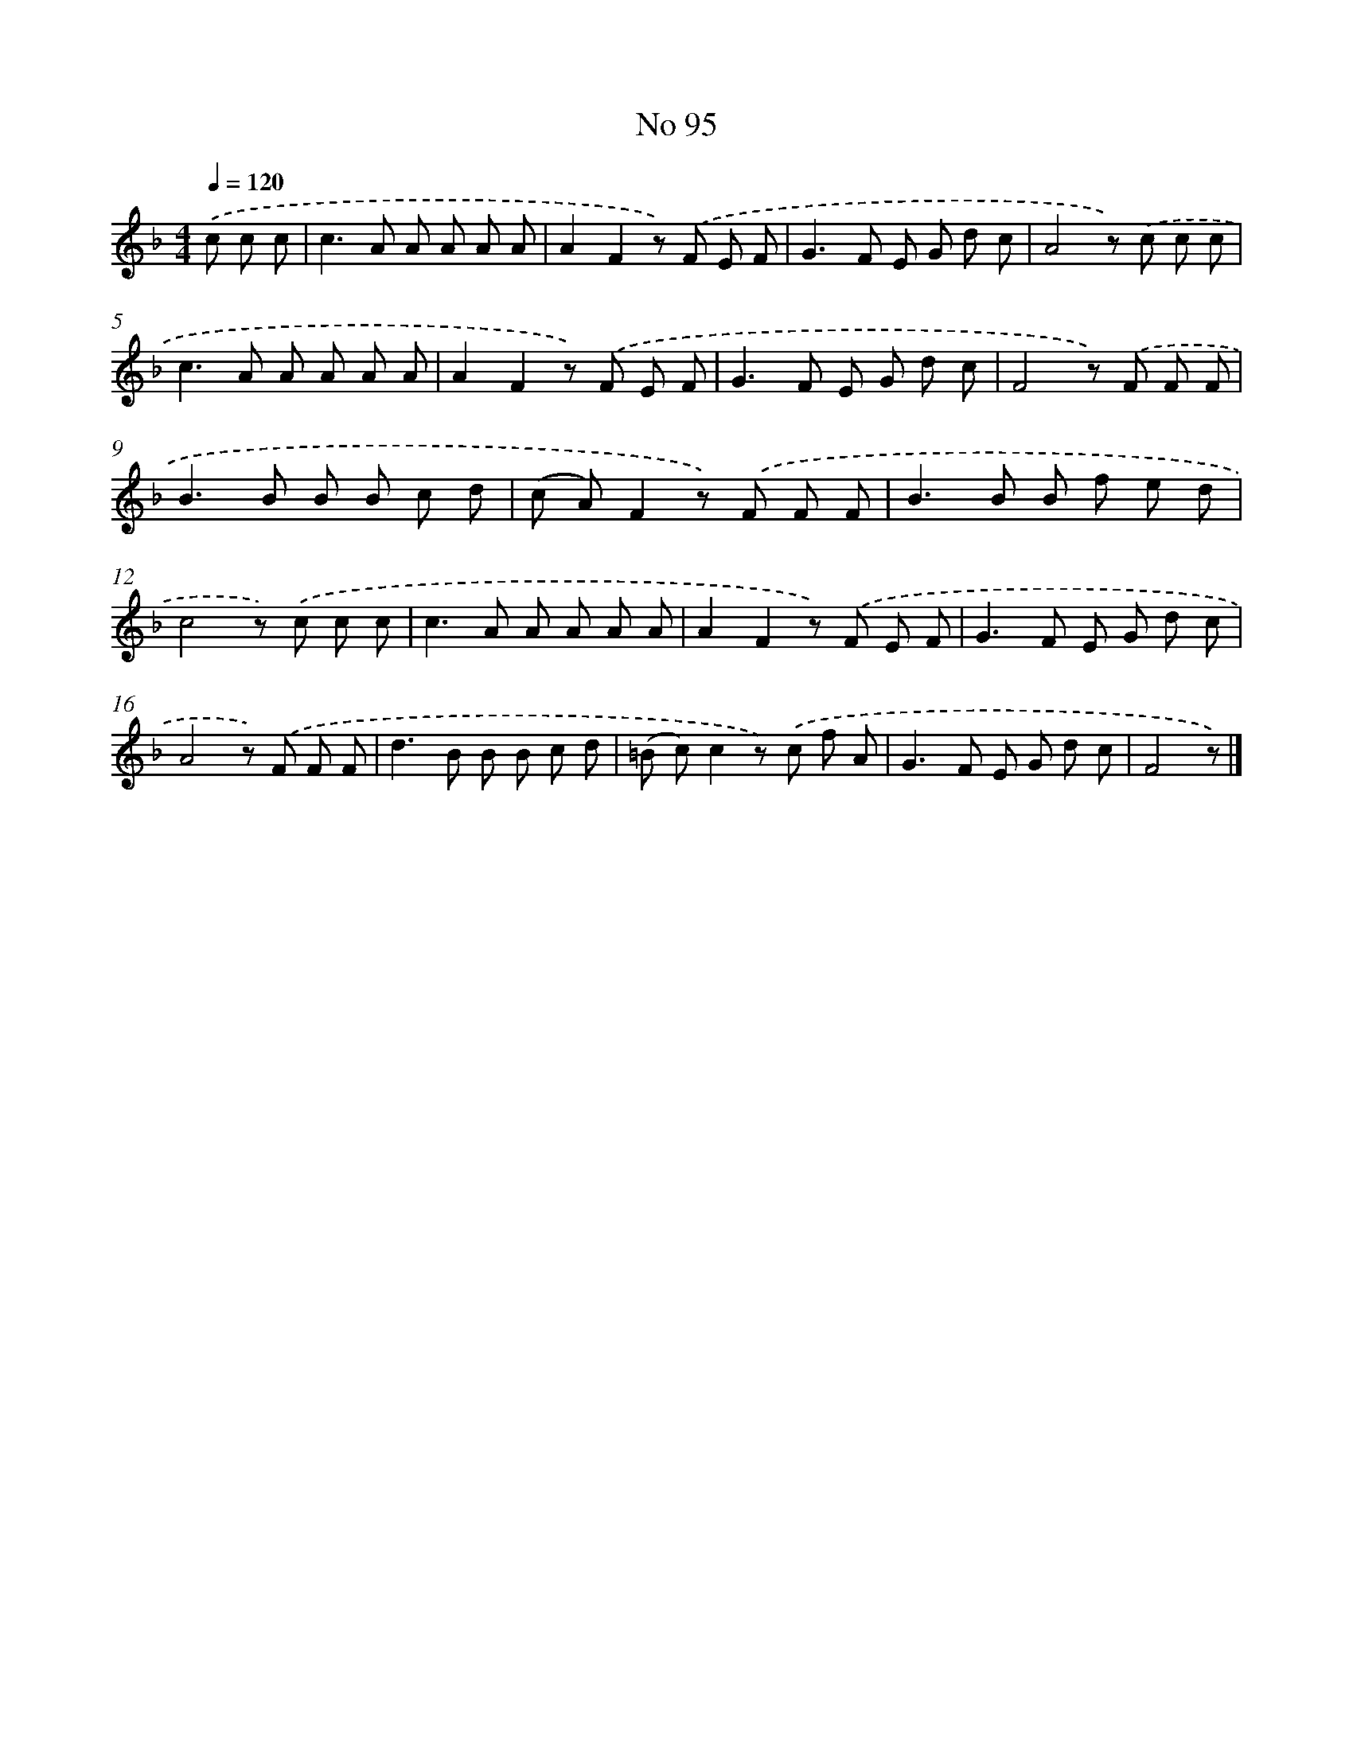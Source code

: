 X: 6456
T: No 95
%%abc-version 2.0
%%abcx-abcm2ps-target-version 5.9.1 (29 Sep 2008)
%%abc-creator hum2abc beta
%%abcx-conversion-date 2018/11/01 14:36:28
%%humdrum-veritas 555426987
%%humdrum-veritas-data 2078936930
%%continueall 1
%%barnumbers 0
L: 1/8
M: 4/4
Q: 1/4=120
K: F clef=treble
.('c c c [I:setbarnb 1]|
c2>A2 A A A A |
A2F2z) .('F E F |
G2>F2 E G d c |
A4z) .('c c c |
c2>A2 A A A A |
A2F2z) .('F E F |
G2>F2 E G d c |
F4z) .('F F F |
B2>B2 B B c d |
(c A)F2z) .('F F F |
B2>B2 B f e d |
c4z) .('c c c |
c2>A2 A A A A |
A2F2z) .('F E F |
G2>F2 E G d c |
A4z) .('F F F |
d2>B2 B B c d |
(=B c)c2z) .('c f A |
G2>F2 E G d c |
F4z) |]
